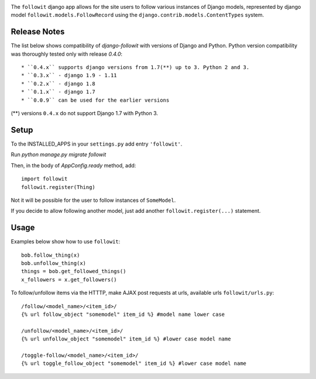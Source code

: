 .. image:: https://travis-ci.org/vinodpandey/django-followit.png?branch=master :alt: Build Status :align: left

The ``followit`` django app allows for the site users
to follow various instances of Django models,
represented by django model ``followit.models.FollowRecord`` 
using the ``django.contrib.models.ContentTypes`` system.

Release Notes
=============

The list below shows compatibility of `django-followit` with versions of Django and Python.
Python version compatibility was thoroughly tested only with release `0.4.0`::

  * ``0.4.x`` supports django versions from 1.7(**) up to 3. Python 2 and 3.
  * ``0.3.x`` - django 1.9 - 1.11
  * ``0.2.x`` - django 1.8
  * ``0.1.x`` - django 1.7
  * ``0.0.9`` can be used for the earlier versions

(**) versions ``0.4.x`` do not support Django 1.7 with Python 3.

Setup
=====

To the INSTALLED_APPS in your ``settings.py`` add entry ``'followit'``.

Run `python manage.py migrate followit`

Then, in the body of `AppConfig.ready` method, add::

    import followit
    followit.register(Thing)

Not it will be possible for the user to follow instances of ``SomeModel``.

If you decide to allow following another model, just add another
``followit.register(...)`` statement.

Usage
=====

Examples below show how to use ``followit``::

    bob.follow_thing(x)
    bob.unfollow_thing(x)
    things = bob.get_followed_things()
    x_followers = x.get_followers()

To follow/unfollow items via the HTTTP, make AJAX post requests at urls,
available urls ``followit/urls.py``::

    /follow/<model_name>/<item_id>/
    {% url follow_object "somemodel" item_id %} #model name lower case

    /unfollow/<model_name>/<item_id>/
    {% url unfollow_object "somemodel" item_id %} #lower case model name

    /toggle-follow/<model_name>/<item_id>/
    {% url toggle_follow_object "somemodel" item_id %} #lower case model name
